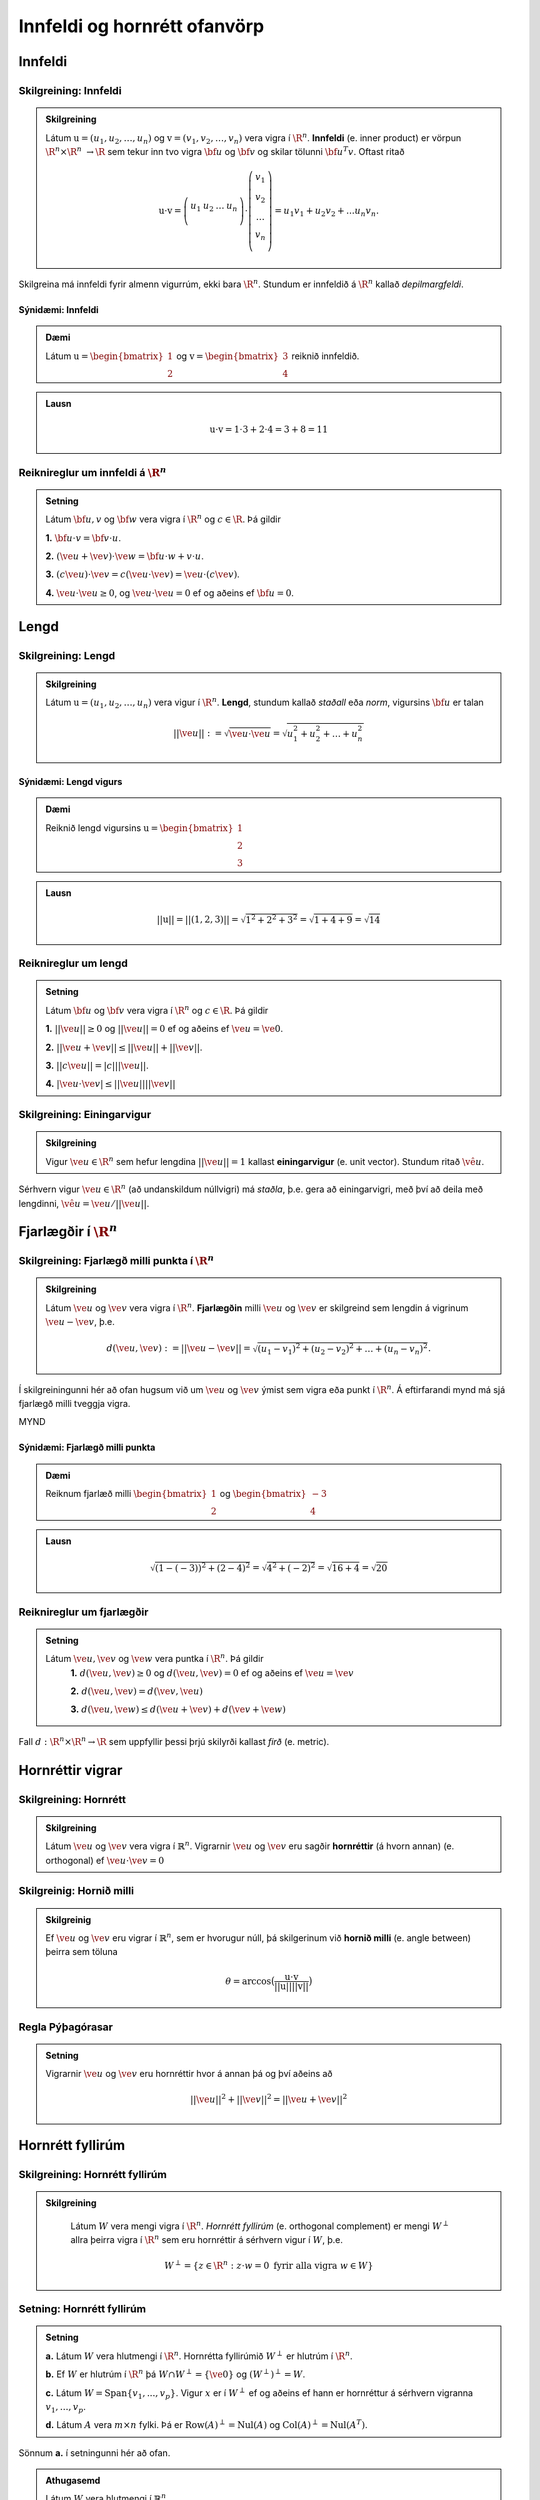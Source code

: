 Innfeldi og hornrétt ofanvörp
==============================

Innfeldi
--------

Skilgreining: Innfeldi
~~~~~~~~~~~~~~~~~~~~~~
.. admonition:: Skilgreining
    :class: skilgreining

    Látum :math:`\textbf{u}=(u_1,u_2,\dots,u_n)` og :math:`\textbf{v}=(v_1,v_2,\dots,v_n)` vera vigra í :math:`\R^n`. 
    **Innfeldi** (e. inner product) er vörpun :math:`\R^n \times \R^n\ \rightarrow \R` sem tekur inn tvo vigra :math:`\bf u` og :math:`\bf v` og skilar tölunni :math:`\bf u^T v`.
    Oftast ritað
    
    .. math:: \textbf{u} \cdot \textbf{v}=\left(
        \begin{array}{cccc}
        u_1 & u_2 & \dots & u_n \\
        \end{array}
        \right)
        \cdot
        \left(
        \begin{array}{c}
        v_1 \\
        v_2 \\
        \dots \\
        v_n \\
        \end{array}
        \right)=
        u_1 v_1 + u_2 v_2 + ... u_n v_n.

Skilgreina má innfeldi fyrir almenn vigurrúm, ekki bara :math:`\R^n`. Stundum er innfeldið á :math:`\R^n` kallað *depilmargfeldi*.

Sýnidæmi: Innfeldi
^^^^^^^^^^^^^^^^^^^

.. admonition:: Dæmi
  :class: daemi

  Látum :math:`\textbf{u}=\begin{bmatrix} 1 \\ 2 \end{bmatrix}` og
  :math:`\textbf{v}=\begin{bmatrix} 3 \\ 4 \end{bmatrix}` reiknið innfeldið.

.. admonition:: Lausn
  :class: daemi, dropdown

  .. math:: \textbf{u} \cdot \textbf{v} = 1 \cdot 3 + 2 \cdot 4 = 3+8=11


Reiknireglur um innfeldi á :math:`\R^n`
~~~~~~~~~~~~~~~~~~~~~~~~~~~~~~~~~~~~~~~
.. admonition:: Setning
    :class: setning

    Látum :math:`\bf u,v` og :math:`\bf w` vera vigra í :math:`\R^n` og :math:`c \in \R`. Þá gildir

    **1.** :math:`\bf u \cdot v = \bf v \cdot u`.

    **2.** :math:`(\ve u+ \ve v)\cdot \ve w = \bf u \cdot w + v \cdot u`.

    **3.** :math:`(c \ve u)\cdot  \ve v = c ( \ve u\cdot \ve v)= \ve u \cdot (c \ve v)`.

    **4.** :math:`\ve u \cdot \ve u \geq 0`, og :math:`\ve u \cdot \ve u = 0` ef og aðeins ef :math:`\bf u=0`.

Lengd
-----

Skilgreining: Lengd
~~~~~~~~~~~~~~~~~~~
.. admonition:: Skilgreining
    :class: skilgreining

    Látum :math:`\textbf{u}=(u_1,u_2,\dots,u_n)` vera vigur í :math:`\R^n`. **Lengd**, stundum kallað *staðall* eða *norm*, vigursins :math:`\bf u` er talan

    .. math:: ||\ve u||:=\sqrt{\ve u \cdot \ve u}=\sqrt{u_1^2+u_2^2+\dots + u_n^2}

Sýnidæmi: Lengd vigurs
^^^^^^^^^^^^^^^^^^^^^^^

.. admonition:: Dæmi
  :class: daemi

  Reiknið lengd vigursins :math:`\textbf{u} = \begin{bmatrix} 1 \\ 2 \\ 3 \end{bmatrix}`

.. admonition:: Lausn
  :class: daemi, dropdown 

  .. math:: ||\textbf{u}|| = ||(1,2,3)||=\sqrt{1^2+2^2+3^2}=\sqrt{1+4+9}=\sqrt{14}


Reiknireglur um lengd 
~~~~~~~~~~~~~~~~~~~~~
.. admonition:: Setning
    :class: setning

    Látum :math:`\bf u` og :math:`\bf v` vera vigra í :math:`\R^n` og :math:`c \in \R`. Þá gildir

    **1.** :math:`||\ve u||\geq 0` og :math:`||\ve u||=0` ef og aðeins ef :math:`\ve u=\ve 0`.

    **2.** :math:`|| \ve u + \ve v || \leq ||\ve u|| + ||\ve v||`.

    **3.** :math:`|| c \ve u|| = |c| ||\ve u||`.

    **4.** :math:`|\ve u \cdot\ve v | \leq ||\ve u || || \ve v ||`

Skilgreining: Einingarvigur
~~~~~~~~~~~~~~~~~~~~~~~~~~~
.. admonition:: Skilgreining
    :class: skilgreining

    Vigur :math:`\ve u \in \R^n` sem hefur lengdina :math:`||\ve u||=1` kallast **einingarvigur** (e. unit vector). Stundum ritað :math:`\hat{\ve u}`.

Sérhvern vigur :math:`\ve u \in \R^n` (að undanskildum núllvigri) má *staðla*, þ.e. gera að einingarvigri, með því að deila með lengdinni, :math:`\hat{\ve u} = \ve u / || \ve u ||`.

Fjarlægðir í :math:`\R^n`
--------------------------

Skilgreining: Fjarlægð milli punkta í :math:`\R^n`
~~~~~~~~~~~~~~~~~~~~~~~~~~~~~~~~~~~~~~~~~~~~~~~~~~
.. admonition:: Skilgreining
    :class: skilgreining

    Látum :math:`\ve u` og :math:`\ve v` vera vigra í :math:`\R^n`. **Fjarlægðin** milli :math:`\ve u` og :math:`\ve v` er skilgreind sem lengdin á vigrinum :math:`\ve u- \ve v`, þ.e.

    .. math:: d(\ve u, \ve v):=||\ve u - \ve v || = \sqrt{(u_1-v_1)^2 + (u_2-v_2)^2 + \dots + (u_n-v_n)^2}.

Í skilgreiningunni hér að ofan hugsum við um :math:`\ve u` og :math:`\ve v` ýmist sem vigra eða punkt í :math:`\R^n`. Á eftirfarandi mynd má sjá fjarlægð milli tveggja vigra.

MYND

Sýnidæmi: Fjarlægð milli punkta
^^^^^^^^^^^^^^^^^^^^^^^^^^^^^^^^^

.. admonition:: Dæmi
  :class: daemi

  Reiknum fjarlæð milli :math:`\begin{bmatrix} 1 \\ 2 \end{bmatrix}` og  :math:`\begin{bmatrix} -3 \\ 4 \end{bmatrix}`

.. admonition:: Lausn
  :class: daemi, dropdown

  .. math:: \sqrt{(1-(-3))^2+(2-4)^2}=\sqrt{4^2+(-2)^2}=\sqrt{16+4}=\sqrt{20}

Reiknireglur um fjarlægðir 
~~~~~~~~~~~~~~~~~~~~~~~~~~
.. admonition:: Setning
    :class: setning

    Látum :math:`\ve u, \ve v` og :math:`\ve w` vera puntka í :math:`\R^n`. Þá gildir
        **1.** :math:`d(\ve u, \ve v) \geq 0` og :math:`d(\ve u, \ve v)=0` ef og aðeins ef :math:`\ve u= \ve v`

        **2.** :math:`d(\ve u, \ve v) = d(\ve v, \ve u)`

        **3.** :math:`d(\ve u, \ve w) \leq d(\ve u + \ve v) + d(\ve v + \ve w)` 

Fall :math:`d: \R^n \times \R^n \rightarrow \R` sem uppfyllir þessi þrjú skilyrði kallast *firð* (e. metric).

Hornréttir vigrar
-----------------

Skilgreining: Hornrétt
~~~~~~~~~~~~~~~~~~~~~~~

.. admonition:: Skilgreining
  :class: skilgreining

  Látum :math:`\ve u` og :math:`\ve v` vera vigra í :math:`\mathbb{R}^n`.
  Vigrarnir :math:`\ve u` og :math:`\ve v` eru sagðir **hornréttir** (á hvorn annan) (e. orthogonal)  
  ef :math:`\ve u \cdot \ve v=0`

Skilgreinig: Hornið milli
~~~~~~~~~~~~~~~~~~~~~~~~~~~~~

.. admonition:: Skilgreinig
  :class: skilgreining

  Ef :math:`\ve u` og :math:`\ve v` eru vigrar í  :math:`\mathbb{R}^n`, sem er hvorugur núll, þá
  skilgerinum við **hornið milli** (e. angle between) þeirra sem töluna 

  .. math:: \theta = \arccos\big(\frac{\textbf{u}\cdot\textbf{v}}{||\textbf{u}|| ||\textbf{v}||}\big)

Regla Pýþagórasar
~~~~~~~~~~~~~~~~~

.. admonition:: Setning
  :class: setning

  Vigrarnir :math:`\ve u` og :math:`\ve v` eru hornréttir hvor á annan þá 
  og því aðeins að

  .. math:: ||\ve u||^2+||\ve v||^2=||\ve u + \ve v||^2

Hornrétt fyllirúm 
--------------------

Skilgreining: Hornrétt fyllirúm 
~~~~~~~~~~~~~~~~~~~~~~~~~~~~~~~~~~

.. admonition:: Skilgreining
  :class: skilgreining

    Látum :math:`W` vera mengi vigra í :math:`\R^n`. *Hornrétt fyllirúm* (e. orthogonal complement) er mengi :math:`W^{\perp}` allra þeirra vigra í :math:`\R^n` sem eru hornréttir á sérhvern vigur í :math:`W`, þ.e.

        .. math:: W^{\perp}=\{ z \in \R^n : z \cdot w =0\ \text{fyrir alla vigra}\ w \in W \}

Setning: Hornrétt fyllirúm
~~~~~~~~~~~~~~~~~~~~~~~~~~
.. admonition:: Setning
    :class: setning

    **a.** Látum :math:`W` vera hlutmengi í :math:`\R^n`. Hornrétta fyllirúmið :math:`W^{\perp}` er hlutrúm í :math:`\R^n`.

    **b.** Ef :math:`W` er hlutrúm í :math:`\R^n` þá :math:`W \cap W^{\perp}=\{\ve 0\}` og :math:`(W^{\perp})^{\perp}=W`.

    **c.** Látum :math:`W=\text{Span}\{v_1,...,v_p\}`. Vigur :math:`x` er í :math:`W^{\perp}` ef og aðeins ef hann er hornréttur á sérhvern vigranna :math:`v_1,...,v_p`.

    **d.** Látum :math:`A` vera :math:`m \times n` fylki. Þá er :math:`\text{Row}(A)^{\perp}=\text{Nul}(A)` og :math:`\text{Col}(A)^{\perp}=\text{Nul}(A^{T})`.

Sönnum **a.** í setningunni hér að ofan. 

.. admonition:: Athugasemd
    :class: athugasemd

    Látum :math:`W` vera hlutmengi í :math:`\mathbb{R}^n`.

        **1.** Vigurinn :math:`\ve 0` er hornréttur á öll stök í :math:`W` svo :math:`\ve 0 \in W^\perp`.

        **2.** Látum :math:`\ve u, \ve v \in W^\perp` og látum :math:`\ve w` vera hvaða vigur sem er í :math:`W`. 
        Þá er 

        .. math::(\ve u + \ve v)\cdot\ve w = \ve u \cdot \ve w + \ve v \ cdot \ve w=0+0=0
        
        svo :math:`(\ve u+\ve v)` er hornrétt á alla vigra :math:`W` og því er :math:`(\ve u + \ve v) \in W^\perp`.

        **3.** Látum :math:`\ve u \in W^\perp`, :math:`\ve w` vera hvaða vigru sem er í :math:`W` og :math:`c` vera raunrölu. Þá er 

        .. math:: (c\textbf{u})\cdot \textbf{w} = c\ve u \cdot \ve w = c \cdot 0 = 0 
        
        svo :math:`c\ve u` er hornréttu á alla vigra í :math:`W` og því er :math:`c\ve u\in W^\perp`.

    Þetta sýnir að :math:`W^\perp` er hlutrúm í :math:`\mathbb{R}^n`.


Þverstæð og þverstöðluð mengi
-----------------------------

Skilgreining: Þverstæð og þverstöðluð mengi
~~~~~~~~~~~~~~~~~~~~~~~~~~~~~~~~~~~~~~~~~~~~~
.. admonition:: Skilgreining
    :class: skilgreining

    Mengi :math:`W` í :math:`\R^n` er *þverstætt* (e. orthogonal) ef sérhverjir tveir vigrar í menginu eru hornréttir hvor á annan.
    Mengið er sagt *þverstaðlað* (e. orthonormal) ef það er þverstætt og allir vigrarnir í :math:`W` hafa lengdina 1.


Sýnidæmi: Þverstæð og þverstöðluð mengi
^^^^^^^^^^^^^^^^^^^^^^^^^^^^^^^^^^^^^^^
.. admonition:: Dæmi
  :class: daemi
  
  **1.** Venjulegi grunnurinn :math:`\{\ve e_1, \dots, \ve e_n \}` í :math:`\R^n` er þverstaðlað mengi. Þeir hafa allir lengdina einn þar sem þeir eru einingarvigrar og þeir eru hornréttir samkvæmt skilgreiningu.

  **2.** :math:`\{v_1, v_2, v_3 \}` þar sem :math:`v_1=(3,1,1), v_2=(-1,2,1)` og :math:`v_3=(-1/2,-2,7/2)` er þverstætt mengi. Það má auðveldlega sannfæra sig að svo sé með því að sýna fram á að öll infeldin :math:`v_1 \cdot v_2, v_1 \cdot v_3` og :math:`v_2 \cdot v_3` séu núll, og lengdir vigranna eru ekki 1.



Sýnidæmi: Þverstæð mengi
^^^^^^^^^^^^^^^^^^^^^^^^^^^

.. admonition:: Dæmi
  :class: daemi

  Finnið dæmi um þrjá vigra sem mynda þverstætt mengi og þrjá vigra sem gera það ekki, af eftirfarandi vigurm.

    
    .. math:: \ve u=\begin{bmatrix} 1 \\ -2 \\ 0 \end{bmatrix}, 
        \ve v=\begin{bmatrix} 2 \\ 1 \\ 3 \end{bmatrix}, 
        \ve w=\begin{bmatrix} 1 \\ 1 \\ -1 \end{bmatrix},
        \ve q=\begin{bmatrix} 0 \\ 0 \\ 3 \end{bmatrix}.


.. admonition:: Lausn
  :class: daemi, dropdown

  Athugum fyrst :math:`\ve u, \ve v` og :math:`\ve w`.

    .. math:: \ve u \cdot \ve v = (1)(2)+(-2)(1)+(0)(3)=0

    .. math:: \ve v \cdot \ve w = (2)(1)+(1)(1)+(3)(-1)=0
        
    .. math:: \ve u \cdot \ve w = (1)(1)+(-2)(1)+(0)(-1)=-1
    
  Þar sem innfeldið er ekki 0 í öllum tilfellum svo vigrarir mynda ekki þverstætt mengi.

  Athugum því næst :math:`\ve u, \ve v` og :math:`\ve q`.
    
    .. math:: \ve u \cdot \ve v = (1)(2)+(-2)(1)+(0)(3)=0
    
    .. math:: \ve v \cdot \ve q = (2)(0)+(1)(0)+(0)(3)=0
    
    .. math:: \ve u \cdot \ve q = (1)(0)+(-2)(0)+(0)(3)=0
  
  Þar sem innfeldið er 0 í öllum tilfellum mynda vigrarnir þverstætt mengi.


MYND


Setning: Þverstæð mengi eru línulega óháð
~~~~~~~~~~~~~~~~~~~~~~~~~~~~~~~~~~~~~~~~~
.. admonition:: Setning
    :class: setning

    Látum :math:`S=\{\ve u_1, \dots, \ve u_p\}` vera þverstætt hlutmengi í :math:`\R^n` sem inniheldur engan núllvigur. Þá er :math:`S` línulega óháð og er því grunnur fyrir hlutmengið spannað af :math:`S`.

Þverstæðir og þverstaðlaðir grunnar
-----------------------------------

Skilgreining: Þverstæðir og þverstaðlaðir grunnar
~~~~~~~~~~~~~~~~~~~~~~~~~~~~~~~~~~~~~~~~~~~~~~~~~~
.. admonition:: Skilgreining
    :class: skilgreining

    Látum :math:`W` vera hlutrúm í :math:`\R^n` og :math:`\{\ve u_1, \dots, \ve u_p \}` vera grunn fyrir :math:`W`.
    
    **1.** Grunnurinn fyrir :math:`W` er *þverstæður* (e. orthogonal basis) ef sérhverjir tveir ólíkir vigrar í grunninum eru hornréttir hvor á annan, m.o.ö.

        .. math:: u_i \cdot u_j =0\  \forall \ i \neq j.
    
    **2.** Grunnurinn  fyrir :math:`W` er *þverstaðlaður* (e. orthonormal basis) ef sérhverjir tveir vigrar í grunninum eru hornréttir hvor og annan og allir vigrarnir eru einingarvigrar, m.ö.o.

        .. math:: u_i \cdot u_j = \begin{cases}
            0\ \forall \ i \neq j \\
            1\ \forall \ i = j
            \end{cases}

Sýnidæmi :math:`\bf 6.6.1.1.` um þverstæð og þverstöðluð mengi er einnig dæmi um þverstæða og þverstaðlaða grunna.


.. admonition:: Athugasemd
    :class: athugasemd

    Ef mengið :math:`\{\ve v_1, \dots, \ve v_p \}` er þverstæður grunnur fyrir hlutrúm :math:`W` í :math:`\R^n` þá er mengið 

    .. math:: \Big\{ \frac{\ve v_1}{|| \ve v_1 ||}, \dots, \frac{\ve v_p}{|| \ve v_p ||} \Big\}
    
    þverstaðlaður grunnur fyrir :math:`W`. Niðurstaðan er sú að ef við höfum þverstæðan grunn er hægt að búa til þverstaðlaðan grunn.


Skilgreining: Hnit m.t.t. þverstæðra og þverstaðlaða grunna
~~~~~~~~~~~~~~~~~~~~~~~~~~~~~~~~~~~~~~~~~~~~~~~~~~~~~~~~~~~
.. admonition:: Skilgreining
    :class: skilgreining

    Látum :math:`W` vera hlutrúm í :math:`\R^n` og :math:`\mathcal{B}=\{\ve u_1, \dots, \ve u_p \}` vera grunn fyrir :math:`W`.

    **1.** Ef :math:`\ve y \in W` og :math:`\mathcal{B}` er þverstaæður þá er 

    .. math:: \ve y = c_1 \ve u_1 + \dots + c_p \ve u_p

    þar sem 

    .. math:: c_j = \frac{\ve y \cdot \ve u_j}{\ve u_j \cdot \ve u_j},\ \text{fyrir}\ j=1,...,p.
    
    Þ.e., hnitavigur :math:`\ve y` m.t.t. grunnsins :math:`\mathcal{B}` er

    .. math:: [\ve y]_{\mathcal{B}} = \Big(\frac{\ve y \cdot \ve u_1}{\ve u_1 \cdot \ve u_1}, \dots, \frac{\ve y \cdot \ve u_p}{\ve u_p \cdot \ve u_p} \Big).
    
    **2.** Ef :math:`\ve y \in W` og :math:`\mathcal{B}` er þverstaðlaður þá er

    .. math:: \ve y = c_1 \ve u_1 + \dots + c_p \ve u_p

    þar sem 

    .. math:: c_j = \ve y \cdot \ve u_j,\ \text{fyrir}\ j=1,...,p.

    Þ.e., hnitavigur :math:`\ve y` m.t.t. grunnsins :math:`\mathcal{B}` er

    .. math:: [\ve y]_{\mathcal{B}} = \Big(\ve y \cdot \ve u_1, \dots, \ve y \cdot \ve u_p \Big).
    
  
Sýnidæmi: Hnit vigurs m.t.t. grunns
^^^^^^^^^^^^^^^^^^^^^^^^^^^^^^^^^^^^^^
.. admonition:: Dæmi
  :class: daemi

  Reikna á hint vigursins :math:`\ve v = (3,-2)` m.t.t. grunnanna :math:`\mathcal{B}=\{(1,1),(-1,1) \}` og :math:`\mathcal{C}=\{\frac{1}{\sqrt{2}}(1,1), \frac{1}{\sqrt{2}}(-1,1) \}` fyrir :math:`\R^2`.

.. admonition:: Lausn
  :class: daemi, dropdown

  **1.** Hnit :math:`\ve v` m.t.t. þverstæða grunnsins :math:`\mathcal{B}` eru
  
  .. math:: c_1 = \frac{(3,-2)\cdot (1,1)}{(1,1)\cdot (1,1)}=\frac{1}{2},

  og

  .. math:: c_2 = \frac{(3,-2)\cdot(-1,1)}{(-1,1)\cdot (-1,1)}=\frac{-5}{2},

  svo

  .. math:: (3,-2)=c_1 (1,1)+ c_2 (-1,1)=\frac{1}{2}(1,1) - \frac{5}{2}(-1,1)

  svo

  .. math:: [(3,-2)]_{\mathcal{B}}=(\frac{1}{2},\frac{-5}{2}).


  **2.** Hnit :math:`\ve v` m.t.t. þverstaðlaða grunnsins :math:`\mathcal{C}` eru

  .. math:: c_1 = (3,-2)\cdot \big(\frac{1}{\sqrt{2}}(1,1) \big)= \frac{1}{\sqrt{2}}

  og

  .. math:: c_2 = (3,-2)\cdot \big(\frac{1}{\sqrt{2}}(-1,1) \big)= \frac{-5}{\sqrt{2}}

  svo

  .. math:: [(3,-2)]_{\mathcal{C}}=(\frac{1}{\sqrt{2}},\frac{-5}{\sqrt{2}}).

Sýnidæmi: Annað dæmi um hnit vigurs m.t.t. grunns
^^^^^^^^^^^^^^^^^^^^^^^^^^^^^^^^^^^^^^^^^^^^^^^^^^^^^

.. admonition:: Dæmi
  :class: daemi

  Finnið hnit puktsins :math:`\ve y=(1,1,1)` með tilliti til þverstæða grunnsins

  .. math:: \mathcal{B}=
    \left\{
    \begin{bmatrix} 1 \\ -2 \\ 0 \end{bmatrix}, \begin{bmatrix} 2 \\ 1 \\ 0 \end{bmatrix}, \begin{bmatrix} 0 \\ 0 \\ 3 \end{bmatrix}
    \right\}

.. admonition:: Lausn
  :class: daemi, dropdown

  Fáum að

  .. math:: c_1 = \frac{(1,1,1)\cdot (1,-2,0)}{(1,-2,0)\cdot (1,-2,0)}=
    \frac{1-2+0}{1+(-2)^2+0^2}=-\frac{1}{5}

  .. math:: c_2 = \frac{(1,1,1)\cdot (2,1,0)}{(2,1,0)\cdot (2,1,0)}=
    \frac{2+1+0}{2^2+1^2+0^2}=\frac{3}{5}
  
  .. math:: c_3 = \frac{(1,1,1)\cdot (0,0,3)}{(0,0,3)\cdot(0,0,3)}=
    \frac{0+0+3}{0^2+0^2+3^2}=\frac{3}{9}=\frac{1}{3}
  
  Svo

  .. math:: [\ve y]_\mathcal{B}=\left(-\frac{1}{5}, \frac{3}{5}, \frac{1}{3}\right)



Hornrétt ofanvarp
-------------------
    

Skilgreining: Hornrétt ofanvarp
~~~~~~~~~~~~~~~~~~~~~~~~~~~~~~~~

.. admonition:: Skilgreining
  :class: skilgreining

  Látum :math:`\ve u \neq \ve 0` og :math:`\ve y` vera vigra í :math:`\mathbb{R}^n`.
  Við skilgreium 

  .. math:: \hat{\ve y} = \frac{\ve y \cdot \ve u}{\ve u \cdot \ve u}\cdot \ve u

  sem *hornrétt ofanvarp* (e. orthogonal projection) :math:`\ve y` á :math:`\ve u`. Stundum er ofanvarp táknað með proj(:math:`\ve y`). 

Liða má vigur :math:`\ve y \in \R` upp í samsíðan og hornréttan þátt, þ.e. :math:`\ve y=\hat{\ve y}+\ve z`, eins og sjá má á eftirfarandi mynd.

.. figure:: myndir/ofanvarp.png

Punkturinn :math:`\hat{\ve y}` er sá punktur á línunni í planinu sem er í minnstri fjarlægð frá punktinum :math:`\ve y`.

Sýnidæmi: Hornrétt ofanvarp
^^^^^^^^^^^^^^^^^^^^^^^^^^^^^^^^^

.. admonition:: Dæmi
  :class: daemi

  Reikna á hornrétt 
  ofanvarp :math:`\ve u=(3,1)` á :math:`\ve y=(1,3)`, þverþáttinn :math:`\ve z` og :math:`||\ve z ||`.

.. admonition:: Lausn
  :class: daemi, dropdown

  Fáum

  .. math:: \hat{\ve y} = \frac{\ve y \cdot \ve u}{\ve u \cdot \ve u}=\frac{(3,1)\cdot(1,3)}{(3,1)\cdot(3,1)}\begin{bmatrix} 3 \\ 1 \end{bmatrix}=\frac{6}{10}\begin{bmatrix} 3 \\ 1 \end{bmatrix}=\frac{3}{5}\begin{bmatrix} 3 \\ 1 \end{bmatrix}=\begin{bmatrix} \frac{9}{5} \\ \frac{3}{5} \end{bmatrix},

  og 

  .. math:: \ve z = \ve y - \hat{\ve y}=\begin{bmatrix}1 \\3 \end{bmatrix}-\begin{bmatrix} \frac{9}{5} \\ \frac{3}{5} \end{bmatrix}=\begin{bmatrix} -\frac{4}{5} \\ \frac{12}{5} \end{bmatrix}.

  Í kjölfarið finnum við fjarlægð :math:`\ve y` frá rúminu sem :math:`\ve u` spannar, þ.e.
  :math:`||\ve z||`, með

  .. math:: \sqrt{\left(-\frac{4}{5}\right)^2+\left(\frac{12}{5}\right)^2}=\sqrt{\frac{16}{25}+\frac{144}{25}}=\sqrt{32}.

.. admonition:: Lausnir prófaðar
  :class: daemi, dropdown

  Við fengum að
  :math:`\hat{\ve y}=\begin{bmatrix} \frac{9}{5} \\ \frac{3}{5} \end{bmatrix}` og 
  :math:`\hat{\ve z}=\begin{bmatrix} -\frac{4}{5} \\ \frac{12}{5} \end{bmatrix}`. Prófum þessar lausnir 
  
    **1.**  :math:`\ve y` er summan af  :math:`\hat{\ve y}` og  :math:`\ve z`
    
    .. math:: \hat{\ve y}+\ve z =\begin{bmatrix} \frac{9}{5} \\ \frac{3}{5} \end{bmatrix}+\begin{bmatrix} -\frac{4}{5} \\ \frac{12}{5} \end{bmatrix}=\begin{bmatrix} 1 \\ 3 \end{bmatrix}.

    Já.
    
    **2.**  :math:`\hat{\ve y}` er samsíða :math:`\ve u` því

    .. math:: \hat{\ve y} = \begin{bmatrix} \frac{9}{5} \\ \frac{3}{5} \end{bmatrix} = \frac{3}{5} \begin{bmatrix} 3 \\ 1 \end{bmatrix} = \frac{3}{5} \ve u.

    Já.
     
    **3.**  :math:`\ve z` er hornrétt á :math:`\ve u`

    .. math:: \ve z \cdot \ve u = \begin{bmatrix} -\frac{4}{5} \\ \frac{12}{5} \end{bmatrix} \cdot \begin{bmatrix} 3 \\1 \end{bmatrix} = -\frac{12}{3}+\frac{12}{3}=0.

    Já.


Skilgreining: Hornrétt ofanvarp á hlutrúm
~~~~~~~~~~~~~~~~~~~~~~~~~~~~~~~~~~~~~~~~~~~

.. admonition:: Skilgreining
  :class: skilgreining

  Látum :math:`W` vera hlutrúm og :math:`\ve y` vera vigur í :math:`\R^n`. Við skilgreinum hornrétt ofanvarp á hlutrúm :math:`W` sem
  :math:`\text{proj}_W: \R^n \rightarrow \R^n` þannig að :math:`\text{proj}_W \ve y = \hat{\ve y}\in W` er hornrétt ofanvarp vigurs :math:`\ve y` á :math:`W` og
  :math:`\ve z=\ve y - \hat{\ve y} \in W^{\perp}`.

  
Eiginleikar ofanvarps
~~~~~~~~~~~~~~~~~~~~~~

.. admonition:: Setning
  :class: setning

  Látum :math:`W` vera hlutrúm í :math:`\R^n`.

    **1.** Fyrir sérhvern vigur :math:`\ve y \in \R^n` þá er :math:`\text{proj}_W(\ve y) \in W`.

    **2.** Ef :math:`\ve y \in W` þá er :math:`\text{proj}_W \ve y=\ve y`.

    **3.** Ef :math:`\ve y \in W^\perp` þá er :math:`\text{proj}_W \ve y=\ve 0`
    
    **4.** Fyrir sérhvern vigur :math:`\ve y \in \mathbb{R}^n` gildir að :math:`\text{proj}_W(\text{proj}_W \ve y)=\text{proj}_W \ve y` svo
    um vörpunina :math:`\text{proj}_W` gildir því að :math:`\text{proj}_W \circ  \text{proj}_W = \text{proj}_W`


Setning: Hornréttir grunnar fyrir hlutrúm
~~~~~~~~~~~~~~~~~~~~~~~~~~~~~~~~~~~~~~~~~~~~~

.. admonition:: Setning
  :class: setning

  Látum :math:`W` vera hlutrúm í :math:`\R^n`. Ef :math:`\{ \ve u_1, \ve u_2, \cdots, \ve u_p \}` er þverstæður grunnur fyrir :math:`W` þá er

    **1.** :math:`W=\text{span}\{\ve u_1, \cdots \ve u_p\}`.

    **2.** Mengið :math:`\{\ve u_1, \cdots \ve u_p\}` er línulega óháð.

    **3.** Ef :math:`i \neq j` þá eru :math:`\ve u_i` og  :math:`\ve u_j` hornréttir horn á annan, m.ö.o.  :math:`\ve u_i \cdot \ve u_j =0`.

Setning: Hornrétt liðun (e. orthognal decomposition)
~~~~~~~~~~~~~~~~~~~~~~~~~~~~~~~~~~~~~~~~~~~~~~~~~~~~~~~~~~~~~~~~~~~

.. admonition:: Setning
  :class: setning

  Látum :math:`W` vera hlutrúm og :math:`\ve y` vera vigur í :math:`\R^n`. Þá er til ótvírætt ákvarðaður vigur :math:`\hat{\ve y}\in W` þannig að :math:`\ve z = \ve y - \hat{\ve y}\in W^{\perp}`.
  Ef :math:`\{ \ve u_1, \ve u_2, \cdots, \ve u_p \}` er þverstæður grunnur fyrir :math:`W` þá er

  .. math:: \hat{\ve y} = \frac{\ve y \cdot \ve u_1}{\ve u_1 \cdot \ve u_1} \ve u_1 + \frac{\ve y \cdot \ve u_2}{\ve u_2 \cdot \ve u_2} \ve u_2 + \cdots + \frac{\ve y \cdot \ve u_p}{\ve u_p \cdot \ve u_p} \ve u_p.

  Eins ef :math:`\{ \ve u_1, \ve u_2, \cdots, \ve u_p \}` er þverstaðlaður grunnur fyrir :math:`W` þá er

  .. math:: \hat{\ve y} = (\ve y \cdot \ve u_1)\ve u_1 + (\ve y \cdot \ve u_2)\ve u_2 + \cdots + (\ve y \cdot \ve u_p)\ve u_p.


Skilgreinig: Fylki fyrir ofanvarp
~~~~~~~~~~~~~~~~~~~~~~~~~~~~~~~~~~~~~

.. admonition:: Skilgreinig
  :class: skilgreining

  Látum :math:`W` vera hlutrúm í :math:`\mathbb{R}^n` og gerum ráð fyrir að 
  :math:`\{ \ve u_1, \ve u_2, \cdots, \ve u_p \}` sé þverstaðlaður grunnur fyrir
  :math:`W`. Skilgreinum :math:`n \times p` fylkið 

  .. math:: U = \begin{bmatrix} \ve u_1 & \ve u_2 & \cdots & \ve u_p \end{bmatrix}

  Fyrir sérhvern vigur :math:`\ve y \in \mathbb{R}^n` er 

  .. math:: \text{proj}_W \ve y = UU^T \ve y.

  Fylkið :math:`P_W=UU^T` er af stærð :math:`n \times n` og er kallað *ofanvarpsfylkið* (e. projection matrix) á hlutrúmið :math:`W`.


Gram-Schmidt
--------------

Aðferð Gram-Schmidt er reiknirit til þess að búa til þverstæðan eða þverstaðlaðan grunn fyrir hlutrúm, að undanskildu núllrúmi, í :math:`\R^n`.


Setning: Aðferð Gram-Schmidt
~~~~~~~~~~~~~~~~~~~~~~~~~~~~~~

.. admonition:: Setning
  :class: setning

  Látum :math:`\{\ve x_1, \cdots, \ve x_p\}` vera grunn fyrir hlutrúm :math:`W` ( og :math:`W \neq {\ve 0}`)
  í :math:`\mathbb{R}^n`. Setjum

  .. math:: \ve v_1 = \ve x_1

  .. math:: \ve v_2 = \ve x_2 - \frac{\ve x_2 \cdot \ve v_1}{\ve v_1 \cdot \ve v_1}\ve v_1

  .. math:: \ve v_3 = \ve x_3 - \frac{\ve x_3 \cdot \ve v_1}{\ve v_1 \cdot \ve v_1}\ve v_1 - \frac{\ve x_3 \cdot \ve v_2}{\ve v_2 \cdot \ve v_2}\ve v_2

  .. math:: \vdots
  
  .. math:: \ve v_p = \ve x_p- \frac{\ve x_p \cdot \ve v_1}{\ve v_1 \cdot \ve v_1}\ve v_1
     - \frac{\ve x_p \cdot \ve v_2}{\ve v_2 \cdot \ve v_2}\ve v_2 - 
     \cdots - \frac{\ve x_p \cdot \ve v_{p-1}}{\ve v_{p-1} \cdot \ve v_{p-1}}\ve v_{p-1}

  Þá er :math:`\{\ve v_1, \cdots, \ve v_p\}` þverstæður grunnur fyrir :math:`W` og 

  .. math:: \text{Span}(\{\ve v_1, \cdots, \ve v_p\})=\text{Span}(\{\ve x_1, \cdots, \ve x_p\})
  
  fyrir :math:`k=1, \cdots, p`.

Sýnidæmi: Gram-Schmidt
^^^^^^^^^^^^^^^^^^^^^^^^^^^^^^^^^

.. admonition:: Dæmi
  :class: daemi

  Finna á þverstæðan og þverstaðlaðan grunn fyrir 
  
  .. math:: W=\text{Span}\left\{\begin{bmatrix} 1 \\ 3 \\ 1 \\ 1 \end{bmatrix}, 
    \begin{bmatrix} 1 \\ 1 \\ 1 \\ 1 \end{bmatrix}, \begin{bmatrix}
    -1 \\ 5 \\ 2 \\ 2 \end{bmatrix}\right\} \subseteq \mathbb{R}^4.
  


.. admonition:: Lausn
  :class: daemi, dropdown

  Notum reiknirit Gram-Schmidt

  **Skref 1:** Við sjáum að vigrarnir :math:`\ve x_1=(1,3,1,1), \ve x_2=(1,1,1,1) \text{ og } \ve x_3=(-1,5,2,2)` 
  eru línulega óháðir og mynda því grunn fyrir :math:`W`.

  **Skref 2:** Setjum :math:`\ve v_1=\ve x_1=(1,3,1,1)`. Svo setjum við

  .. math:: \ve v_2 = \ve x_2 - \frac{\ve x_2 \cdot \ve v_1}{\ve v_1 \cdot \ve v_1}\ve v_1

  .. math:: = (1,1,1,1)- 
    \frac{(1,1,1,1) 
    \cdot (1,3,1,1)}{(1,3,1,1)
    \cdot (1,3,1,1)}
    (1,3,1,1)

  .. math:: (1,1,1,1) - \frac{6}{12}(1,3,1,1)
    = (1/2, -1/2, 1/2, 1/2)
    = \frac{1}{2}(1,-1,1,1).

  Prófun sýnir að :math:`\ve v_2` er hornréttur á :math:`\ve v_1`. Að lokum setjum við

  .. math:: \ve v_3 = \ve x_3 - \frac{\ve x_3 \cdot \ve v_1}{\ve v_1 \cdot \ve v_1}\ve v_1 - \frac{\ve x_3 \cdot \ve v_2}{\ve v_2 \cdot \ve v_2}\ve v_2 

  .. math:: = (-1,5,2,2)- 
    \frac{(-1,5,2,2) \cdot (1,3,1,1)}
    {(1,3,1,1) \cdot (1,3,1,1)}
    (1,3,1,1)
  
  .. math:: - \frac{(-1,5,2,2) \cdot \frac{1}{2}(1,-1,1,1)}
    {\frac{1}{2}(1,-1,1,1) \cdot \frac{1}{2}(1,-1,1,1)}
    \frac{1}{2}(1,-1,1,1)

  .. math:: = (-1,5,2,2)-(18/12(1,3,1,1)-\frac{1}{2}(1,-1,1,1))
    
  .. math:: =(-2,0,1,1)

  Prófun sýnir að :math:`\ve v_3` er hornréttur á :math:`\ve v_1` og :math:`\ve v_2`. Vigrarnir :math:`\ve v_1, \ve v_2, \ve v_3` mynda þverstæðan grunn fyrir :math:`W`.

  
  **Skref 3:** Þverstaðlaður grunnur fyrir :math:`W` fæst með

  .. math:: \left\{\frac{(1,3,1,1)}{||(1,3,1,1)||}, \frac{\frac{1}{2}(1,-1,1,1)}{||(1,-1,1,1)||}, \frac{-2,0,1,1}{||(-2,0,1,1)||}\right\}
    
  .. math:: = \left\{\frac{(1,3,1,1)}{2\sqrt{3}}, \frac{1}{2}(1,-1,1,1), \frac{-2,0,1,1}{\sqrt{6}}\right\}

Að finna þverstaðlaðan grunn fyrir hlutrúm :math:`W`
^^^^^^^^^^^^^^^^^^^^^^^^^^^^^^^^^^^^^^^^^^^^^^^^^^^^^^^^^^^^^^^^^^

**Skref 1.** Byrjum á því að finna einhvern grunn fyrir :math:`W`.

**Skref 2.** Notum aðferð Gram-Schmidt til að finna þverstæðan grunn fyrir :math:`W`.

**Skref 3.** Staðla grunninn :math:`\{\ve v_1, \ve v_2, \cdots, \ve v_p\}` sem fékkst í skrefi 2, ef hann var ekki þverstaðlaður nú þegar, með því að deila með lengdinni

.. math:: \left\{\frac{\ve v_1}{||\ve v_1||}, \frac{\ve v_2}{||\ve v_2||}, \cdots, \frac{\ve v_p}{||\ve v_p||}\right\}.


Aðferð minnstu kvaðrata 
-------------------------

Aðferð minnstu kvarðrata (e. least squares) snýst um að finna nálgunarlausn á :math:`A \ve x = \ve b` þegar ekki er til nákvæm lausn. Heitið kemur frá því að ef við höfum
:math:`\ve b = (\ve b_1, \cdots, \ve b_n)` og :math:`A \ve x = (\ve y_1, \cdots, \ve y_n)` og setjum :math:`\ve x = \hat{\ve x}` þá er summa minnstu kvarðatanna
 
.. math:: ||\ve b - A \ve x ||^2=(\ve b_1 - \ve y_1)^2+ \cdots + (\ve b_n - \ve y_n)^2.

eins lítil og mögulegt er.

MYND


Skilgreining: Aðferð minnstu kvaðrata
~~~~~~~~~~~~~~~~~~~~~~~~~~~~~~~~~~~~~~

.. admonition:: Skilgreinig
  :class: skilgreining

  Látum :math:`A` vera :math:`m \times n` fylki og :math:`\ve b\in \R^m`. *Minnstu kvaðrata lausn* (e. least squares solution) á :math:`A \ve x = \ve b` er vigur
  :math:`\hat{\ve x}` þannig að

  .. math:: ||\ve b - A \hat{\ve x} || \leq || \ve b - A \hat{\ve x}||
  
  fyrir alla vigra :math:`\ve x \in \R^n`.

.. admonition:: Athugasemd
  :class: athugasemd

  Ef engin lasun er til á :math:`A \ve x = \ve b` þá er :math:`\ve b \notin \text{Col}(A)`. Aðferð minnstu kvaðrata er notuð til þess að finna hvaða punktur í dálkrúminu er næstur :math:`\ve b`. Það er punkturinn :math:`\hat{\ve b}` sem er hornrétta ofanvarpið af :math:`\ve b` á dálkrúm :math:`A`.


Setning: Lausnarmengi aðferð minnstu kvaðrata
~~~~~~~~~~~~~~~~~~~~~~~~~~~~~~~~~~~~~~~~~~~~~~~~

Þessi niðurstaða er mjög gagnleg í útreikningum!

.. admonition:: Setning
  :class: setning

  Látum :math:`A` vera :math:`m \times n` fylki og :math:`\ve b \in \R^m`. Mengi minnstu kvaðrata lausna :math:`A\ve x = \ve b` er jafnt lausnarmengi :math:`A^T A \ve x = A^T \ve b` sem hefur alltaf lausn.


.. admonition:: Fylgisetning
  :class: setning

  Látum :math:`A` vera :math:`m \times n` fylki og :math:`\ve b \in \R^m`. Ef dálkvigrar :math:`A` eru línulega óháðir þá er fylkið :math:`A^T A` andhverfanlegt og minnstu kvaðrata lausn :math:`A \ve x = \ve b` er

  .. math:: \hat{\ve x} = \left(A^T A\right)^{-1} A^T \ve b.
  
Sýnidæmi: Aðferð minnstu kvaðrata
^^^^^^^^^^^^^^^^^^^^^^^^^^^^^^^^^^

.. admonition:: Sýnidæmi
  :class: daemi

  Finna á nálgunarlausn á eftirfarandi jöfnuhneppi

  .. math:: A=